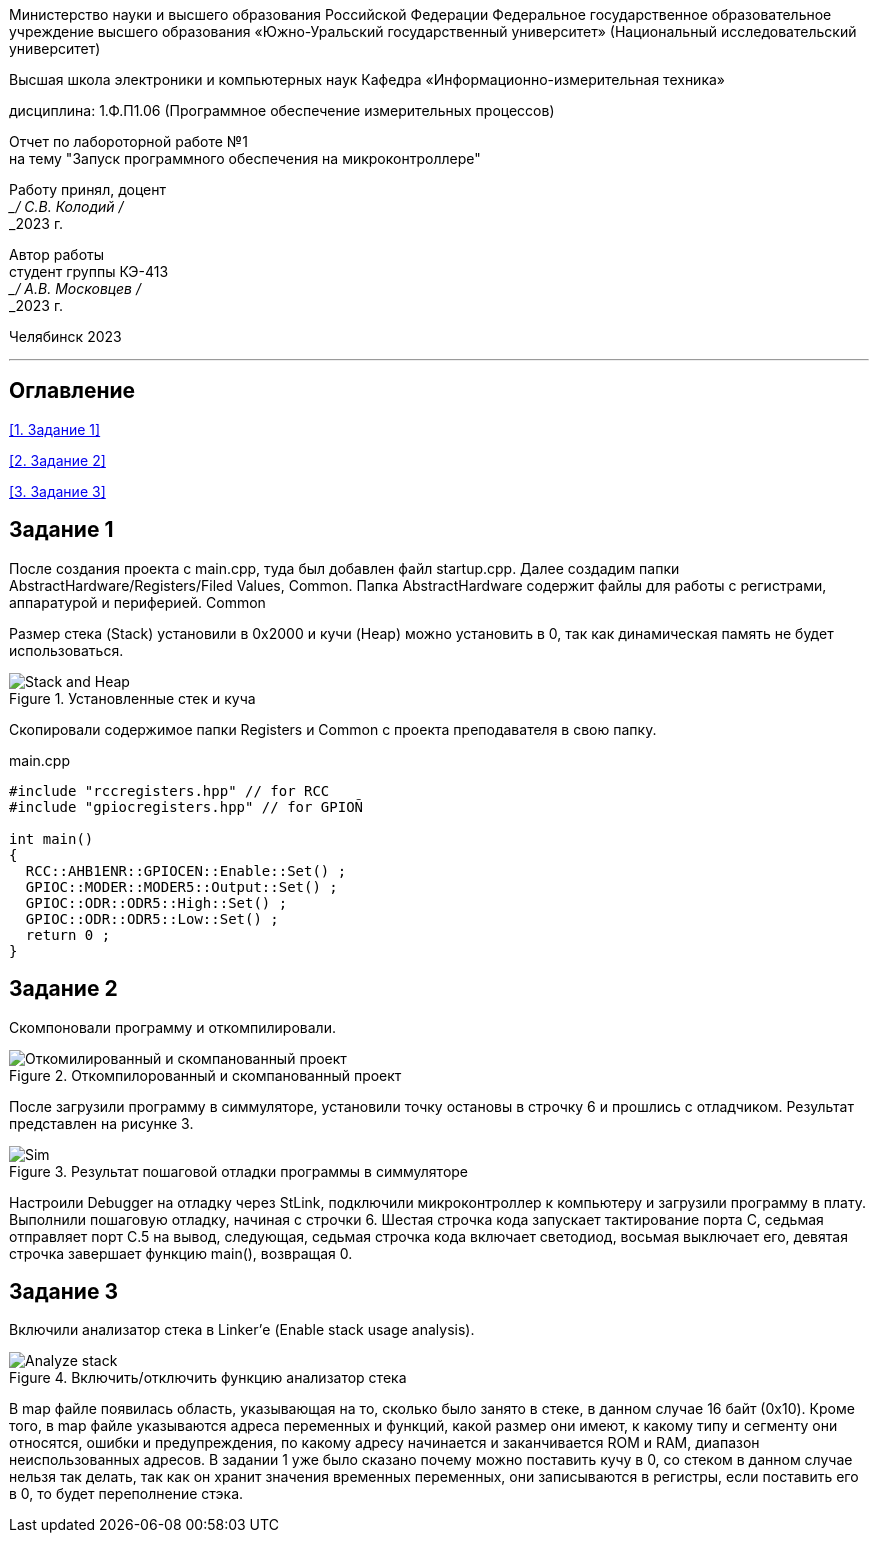 [.text-center]
Министерство науки и высшего образования Российской Федерации Федеральное государственное образовательное учреждение высшего образования
«Южно-Уральский государственный университет» (Национальный исследовательский университет)

[.text-center]
Высшая школа электроники и компьютерных наук Кафедра «Информационно-измерительная техника»

[.text-center]
дисциплина: 1.Ф.П1.06 (Программное обеспечение измерительных процессов)

[.text-center]
Отчет по лабороторной работе №1 +
на тему "Запуск программного обеспечения на микроконтроллере" 

[.text-right]
Работу принял, доцент +
___/ С.В. Колодий / +
___2023 г.

[.text-right]
Автор работы +
студент группы КЭ-413 +
___/ А.В. Московцев / +
___2023 г.

[.text-center]
Челябинск 2023

---
== Оглавление

<<1. Задание 1>>

<<2. Задание 2>>

<<3. Задание 3>>

== Задание 1

После создания проекта с main.cpp, туда был добавлен файл startup.cpp. Далее создадим папки AbstractHardware/Registers/Filed Values, Common. Папка AbstractHardware содержит файлы для работы с регистрами, аппаратурой и периферией. Common

Размер стека (Stack) установили в 0x2000 и кучи (Heap) можно установить в 0, так как динамическая память не будет использоваться.

.Установленные стек и куча
image::Stack and Heap.jpg[]

Скопировали содержимое папки Registers и Common с проекта преподавателя в свою папку.

.main.cpp
----
#include "rccregisters.hpp" // for RCC
#include "gpiocregisters.hpp" // for GPIOÑ

int main()
{  
  RCC::AHB1ENR::GPIOCEN::Enable::Set() ;
  GPIOC::MODER::MODER5::Output::Set() ;
  GPIOC::ODR::ODR5::High::Set() ;
  GPIOC::ODR::ODR5::Low::Set() ;
  return 0 ;
}

----

== Задание 2

Скомпоновали программу и откомпилировали.

.Откомпилорованный и скомпанованный проект
image::Откомилированный и скомпанованный проект.jpg[]

После загрузили программу в симмуляторе, установили точку остановы в строчку 6 и прошлись с отладчиком. Результат представлен на рисунке 3.

.Результат пошаговой отладки программы в симмуляторе
image::Sim.jpg[]

Настроили Debugger на отладку через StLink, подключили микроконтроллер к компьютеру и загрузили программу в плату. Выполнили пошаговую отладку, начиная с строчки 6. Шестая строчка кода запускает тактирование порта C, седьмая отправляет порт С.5 на вывод, следующая, седьмая строчка кода включает светодиод, восьмая выключает его, девятая строчка завершает функцию main(), возвращая 0.

== Задание 3

Включили анализатор стека в Linker'е (Enable stack usage analysis).

.Включить/отключить функцию анализатор стека
image::Analyze_stack.jpg[]

В map файле появилась область, указывающая на то, сколько было занято в стеке, в данном случае 16 байт (0x10). Кроме того, в map файле указываются адреса переменных и функций, какой размер они имеют, к какому типу и сегменту они относятся, ошибки и предупреждения, по какому адресу начинается и заканчивается ROM и RAM, диапазон неиспользованных адресов.
В задании 1 уже было сказано почему можно поставить кучу в 0, со стеком в данном случае нельзя так делать, так как он хранит значения временных переменных, они записываются в регистры, если поставить его в 0, то будет переполнение стэка.
